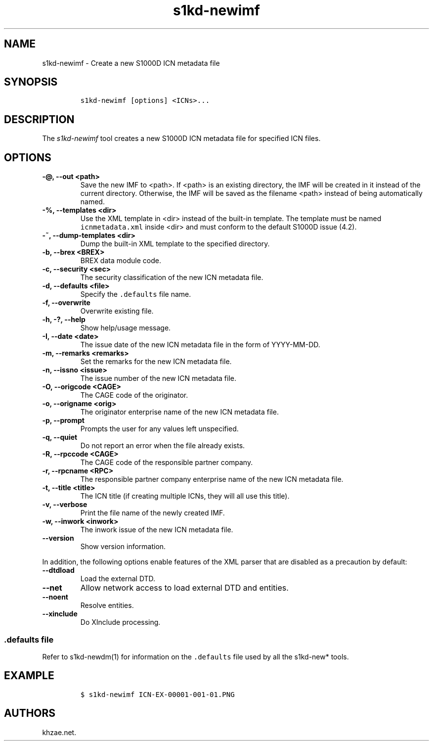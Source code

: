 .\" Automatically generated by Pandoc 2.3.1
.\"
.TH "s1kd\-newimf" "1" "2019\-05\-30" "" "s1kd\-tools"
.hy
.SH NAME
.PP
s1kd\-newimf \- Create a new S1000D ICN metadata file
.SH SYNOPSIS
.IP
.nf
\f[C]
s1kd\-newimf\ [options]\ <ICNs>...
\f[]
.fi
.SH DESCRIPTION
.PP
The \f[I]s1kd\-newimf\f[] tool creates a new S1000D ICN metadata file
for specified ICN files.
.SH OPTIONS
.TP
.B \-\@, \-\-out <path>
Save the new IMF to <path>.
If <path> is an existing directory, the IMF will be created in it
instead of the current directory.
Otherwise, the IMF will be saved as the filename <path> instead of being
automatically named.
.RS
.RE
.TP
.B \-%, \-\-templates <dir>
Use the XML template in <dir> instead of the built\-in template.
The template must be named \f[C]icnmetadata.xml\f[] inside <dir> and
must conform to the default S1000D issue (4.2).
.RS
.RE
.TP
.B \-~, \-\-dump\-templates <dir>
Dump the built\-in XML template to the specified directory.
.RS
.RE
.TP
.B \-b, \-\-brex <BREX>
BREX data module code.
.RS
.RE
.TP
.B \-c, \-\-security <sec>
The security classification of the new ICN metadata file.
.RS
.RE
.TP
.B \-d, \-\-defaults <file>
Specify the \f[C]\&.defaults\f[] file name.
.RS
.RE
.TP
.B \-f, \-\-overwrite
Overwrite existing file.
.RS
.RE
.TP
.B \-h, \-?, \-\-help
Show help/usage message.
.RS
.RE
.TP
.B \-I, \-\-date <date>
The issue date of the new ICN metadata file in the form of YYYY\-MM\-DD.
.RS
.RE
.TP
.B \-m, \-\-remarks <remarks>
Set the remarks for the new ICN metadata file.
.RS
.RE
.TP
.B \-n, \-\-issno <issue>
The issue number of the new ICN metadata file.
.RS
.RE
.TP
.B \-O, \-\-origcode <CAGE>
The CAGE code of the originator.
.RS
.RE
.TP
.B \-o, \-\-origname <orig>
The originator enterprise name of the new ICN metadata file.
.RS
.RE
.TP
.B \-p, \-\-prompt
Prompts the user for any values left unspecified.
.RS
.RE
.TP
.B \-q, \-\-quiet
Do not report an error when the file already exists.
.RS
.RE
.TP
.B \-R, \-\-rpccode <CAGE>
The CAGE code of the responsible partner company.
.RS
.RE
.TP
.B \-r, \-\-rpcname <RPC>
The responsible partner company enterprise name of the new ICN metadata
file.
.RS
.RE
.TP
.B \-t, \-\-title <title>
The ICN title (if creating multiple ICNs, they will all use this title).
.RS
.RE
.TP
.B \-v, \-\-verbose
Print the file name of the newly created IMF.
.RS
.RE
.TP
.B \-w, \-\-inwork <inwork>
The inwork issue of the new ICN metadata file.
.RS
.RE
.TP
.B \-\-version
Show version information.
.RS
.RE
.PP
In addition, the following options enable features of the XML parser
that are disabled as a precaution by default:
.TP
.B \-\-dtdload
Load the external DTD.
.RS
.RE
.TP
.B \-\-net
Allow network access to load external DTD and entities.
.RS
.RE
.TP
.B \-\-noent
Resolve entities.
.RS
.RE
.TP
.B \-\-xinclude
Do XInclude processing.
.RS
.RE
.SS \f[C]\&.defaults\f[] file
.PP
Refer to s1kd\-newdm(1) for information on the \f[C]\&.defaults\f[] file
used by all the s1kd\-new* tools.
.SH EXAMPLE
.IP
.nf
\f[C]
$\ s1kd\-newimf\ ICN\-EX\-00001\-001\-01.PNG
\f[]
.fi
.SH AUTHORS
khzae.net.
